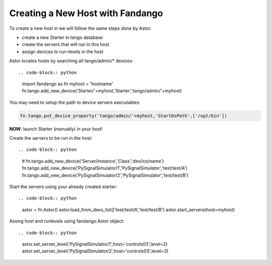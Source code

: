 Creating a New Host with Fandango
---------------------------------

To create a new host in we will follow the same steps done by Astor:

- create a new Starter in tango database
- create the servers that will run in this host
- assign devices to run-levels in the host

Astor locates hosts by searching all tango/admin/* devices::

.. code-block:: python

 import fandango as fn
 myhost = 'hostname'
 fn.tango.add_new_device('Starter/'+myhost,'Starter','tango/admin/'+myhost)

You may need to setup the path to device servers executables:

.. code-block:: python

 fn.tango.put_device_property('tango/admin/'+myhost,'StartDsPath',['/opt/bin'])
 
**NOW**: launch Starter (manually) in your host!
 
Create the servers to be run in the host::

.. code-block:: python

 # fn.tango.add_new_device('Server/Instance','Class','dev/ice/name')
 fn.tango.add_new_device('PySignalSimulator/1','PySignalSimulator','test/test/A')
 fn.tango.add_new_device('PySignalSimulator/2','PySignalSimulator','test/test/B')

Start the servers using your already created starter::

.. code-block:: python

 astor = fn.Astor()
 astor.load_from_devs_list(['test/test/A','test/test/B')
 astor.start_servers(host=myhost)

Assing host and runlevels using fandango.Astor object::

.. code-block:: python

 astor.set_server_level('PySignalSimulator/1',host='controls03',level=2)
 astor.set_server_level('PySignalSimulator/2',host='controls03',level=3) 
 
